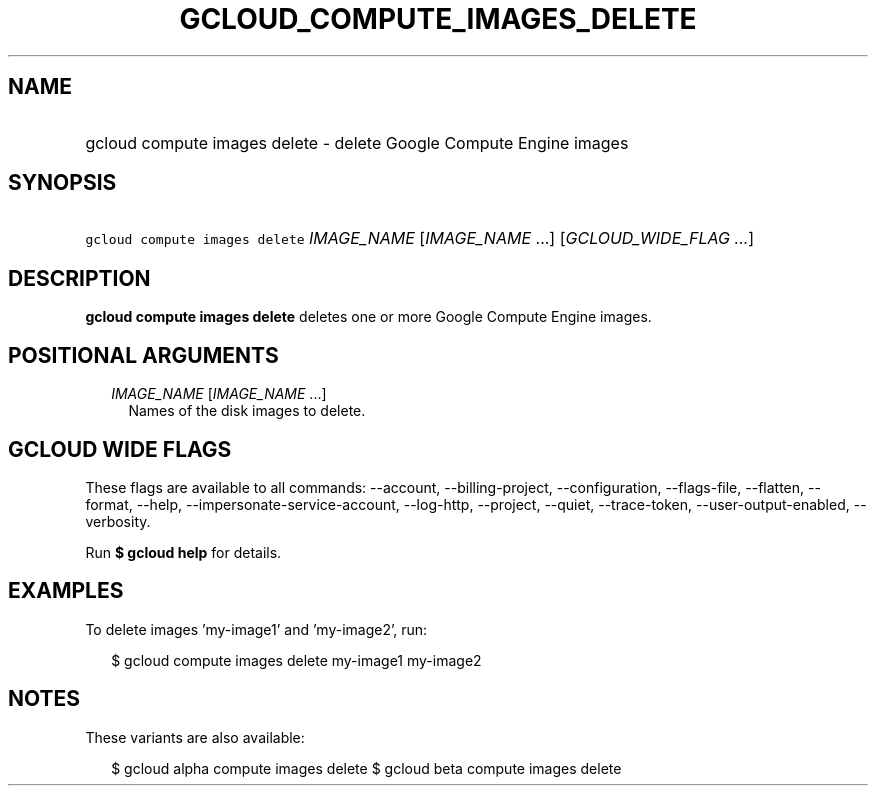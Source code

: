 
.TH "GCLOUD_COMPUTE_IMAGES_DELETE" 1



.SH "NAME"
.HP
gcloud compute images delete \- delete Google Compute Engine images



.SH "SYNOPSIS"
.HP
\f5gcloud compute images delete\fR \fIIMAGE_NAME\fR [\fIIMAGE_NAME\fR\ ...] [\fIGCLOUD_WIDE_FLAG\ ...\fR]



.SH "DESCRIPTION"

\fBgcloud compute images delete\fR deletes one or more Google Compute Engine
images.



.SH "POSITIONAL ARGUMENTS"

.RS 2m
.TP 2m
\fIIMAGE_NAME\fR [\fIIMAGE_NAME\fR ...]
Names of the disk images to delete.


.RE
.sp

.SH "GCLOUD WIDE FLAGS"

These flags are available to all commands: \-\-account, \-\-billing\-project,
\-\-configuration, \-\-flags\-file, \-\-flatten, \-\-format, \-\-help,
\-\-impersonate\-service\-account, \-\-log\-http, \-\-project, \-\-quiet,
\-\-trace\-token, \-\-user\-output\-enabled, \-\-verbosity.

Run \fB$ gcloud help\fR for details.



.SH "EXAMPLES"

To delete images 'my\-image1' and 'my\-image2', run:

.RS 2m
$ gcloud compute images delete my\-image1 my\-image2
.RE



.SH "NOTES"

These variants are also available:

.RS 2m
$ gcloud alpha compute images delete
$ gcloud beta compute images delete
.RE

